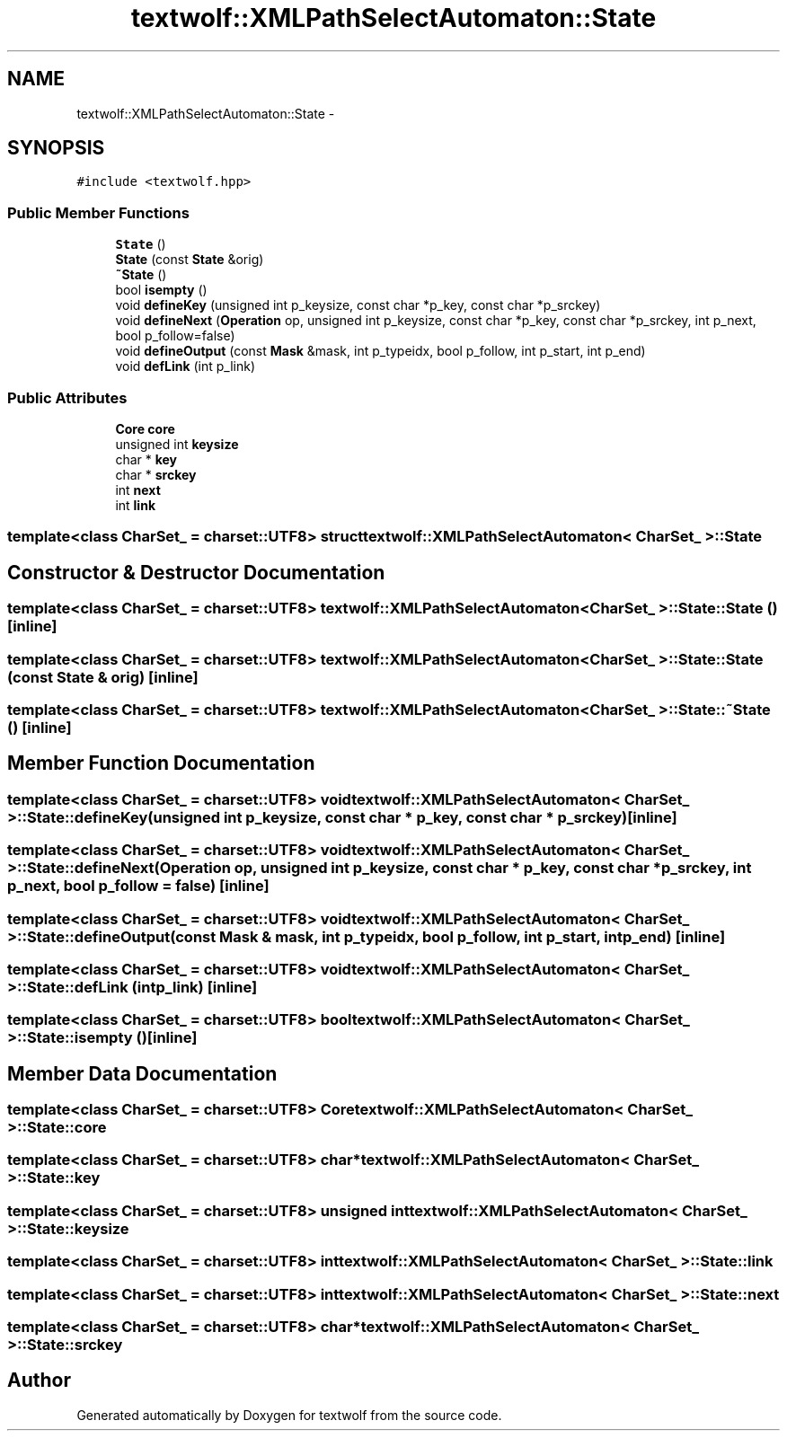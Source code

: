 .TH "textwolf::XMLPathSelectAutomaton::State" 3 "10 Jun 2011" "textwolf" \" -*- nroff -*-
.ad l
.nh
.SH NAME
textwolf::XMLPathSelectAutomaton::State \- 
.SH SYNOPSIS
.br
.PP
.PP
\fC#include <textwolf.hpp>\fP
.SS "Public Member Functions"

.in +1c
.ti -1c
.RI "\fBState\fP ()"
.br
.ti -1c
.RI "\fBState\fP (const \fBState\fP &orig)"
.br
.ti -1c
.RI "\fB~State\fP ()"
.br
.ti -1c
.RI "bool \fBisempty\fP ()"
.br
.ti -1c
.RI "void \fBdefineKey\fP (unsigned int p_keysize, const char *p_key, const char *p_srckey)"
.br
.ti -1c
.RI "void \fBdefineNext\fP (\fBOperation\fP op, unsigned int p_keysize, const char *p_key, const char *p_srckey, int p_next, bool p_follow=false)"
.br
.ti -1c
.RI "void \fBdefineOutput\fP (const \fBMask\fP &mask, int p_typeidx, bool p_follow, int p_start, int p_end)"
.br
.ti -1c
.RI "void \fBdefLink\fP (int p_link)"
.br
.in -1c
.SS "Public Attributes"

.in +1c
.ti -1c
.RI "\fBCore\fP \fBcore\fP"
.br
.ti -1c
.RI "unsigned int \fBkeysize\fP"
.br
.ti -1c
.RI "char * \fBkey\fP"
.br
.ti -1c
.RI "char * \fBsrckey\fP"
.br
.ti -1c
.RI "int \fBnext\fP"
.br
.ti -1c
.RI "int \fBlink\fP"
.br
.in -1c

.SS "template<class CharSet_ = charset::UTF8> struct textwolf::XMLPathSelectAutomaton< CharSet_ >::State"

.SH "Constructor & Destructor Documentation"
.PP 
.SS "template<class CharSet_  = charset::UTF8> \fBtextwolf::XMLPathSelectAutomaton\fP< CharSet_ >::State::State ()\fC [inline]\fP"
.SS "template<class CharSet_  = charset::UTF8> \fBtextwolf::XMLPathSelectAutomaton\fP< CharSet_ >::State::State (const \fBState\fP & orig)\fC [inline]\fP"
.SS "template<class CharSet_  = charset::UTF8> \fBtextwolf::XMLPathSelectAutomaton\fP< CharSet_ >::State::~State ()\fC [inline]\fP"
.SH "Member Function Documentation"
.PP 
.SS "template<class CharSet_  = charset::UTF8> void \fBtextwolf::XMLPathSelectAutomaton\fP< CharSet_ >::State::defineKey (unsigned int p_keysize, const char * p_key, const char * p_srckey)\fC [inline]\fP"
.SS "template<class CharSet_  = charset::UTF8> void \fBtextwolf::XMLPathSelectAutomaton\fP< CharSet_ >::State::defineNext (\fBOperation\fP op, unsigned int p_keysize, const char * p_key, const char * p_srckey, int p_next, bool p_follow = \fCfalse\fP)\fC [inline]\fP"
.SS "template<class CharSet_  = charset::UTF8> void \fBtextwolf::XMLPathSelectAutomaton\fP< CharSet_ >::State::defineOutput (const \fBMask\fP & mask, int p_typeidx, bool p_follow, int p_start, int p_end)\fC [inline]\fP"
.SS "template<class CharSet_  = charset::UTF8> void \fBtextwolf::XMLPathSelectAutomaton\fP< CharSet_ >::State::defLink (int p_link)\fC [inline]\fP"
.SS "template<class CharSet_  = charset::UTF8> bool \fBtextwolf::XMLPathSelectAutomaton\fP< CharSet_ >::State::isempty ()\fC [inline]\fP"
.SH "Member Data Documentation"
.PP 
.SS "template<class CharSet_  = charset::UTF8> \fBCore\fP \fBtextwolf::XMLPathSelectAutomaton\fP< CharSet_ >::\fBState::core\fP"
.SS "template<class CharSet_  = charset::UTF8> char* \fBtextwolf::XMLPathSelectAutomaton\fP< CharSet_ >::\fBState::key\fP"
.SS "template<class CharSet_  = charset::UTF8> unsigned int \fBtextwolf::XMLPathSelectAutomaton\fP< CharSet_ >::\fBState::keysize\fP"
.SS "template<class CharSet_  = charset::UTF8> int \fBtextwolf::XMLPathSelectAutomaton\fP< CharSet_ >::\fBState::link\fP"
.SS "template<class CharSet_  = charset::UTF8> int \fBtextwolf::XMLPathSelectAutomaton\fP< CharSet_ >::\fBState::next\fP"
.SS "template<class CharSet_  = charset::UTF8> char* \fBtextwolf::XMLPathSelectAutomaton\fP< CharSet_ >::\fBState::srckey\fP"

.SH "Author"
.PP 
Generated automatically by Doxygen for textwolf from the source code.
